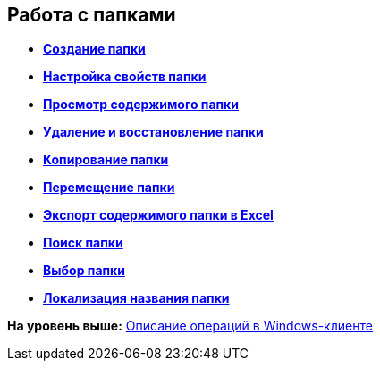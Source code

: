 [[ariaid-title1]]
== Работа с папками

* *xref:../topics/Folder_create.adoc[Создание папки]* +
* *xref:../topics/Folder_properties.adoc[Настройка свойств папки]* +
* *xref:../topics/Folder_view_contents.adoc[Просмотр содержимого папки]* +
* *xref:../topics/Folder_delete_recover.adoc[Удаление и восстановление папки]* +
* *xref:../topics/Folder_copy.adoc[Копирование папки]* +
* *xref:../topics/Folder_move.adoc[Перемещение папки]* +
* *xref:../topics/Folder_export.adoc[Экспорт содержимого папки в Excel]* +
* *xref:../topics/Folder_search.adoc[Поиск папки]* +
* *xref:../topics/Folder_select.adoc[Выбор папки]* +
* *xref:../topics/FolderLocalization.adoc[Локализация названия папки]* +

*На уровень выше:* xref:../topics/Operations_winclient.adoc[Описание операций в Windows-клиенте]

